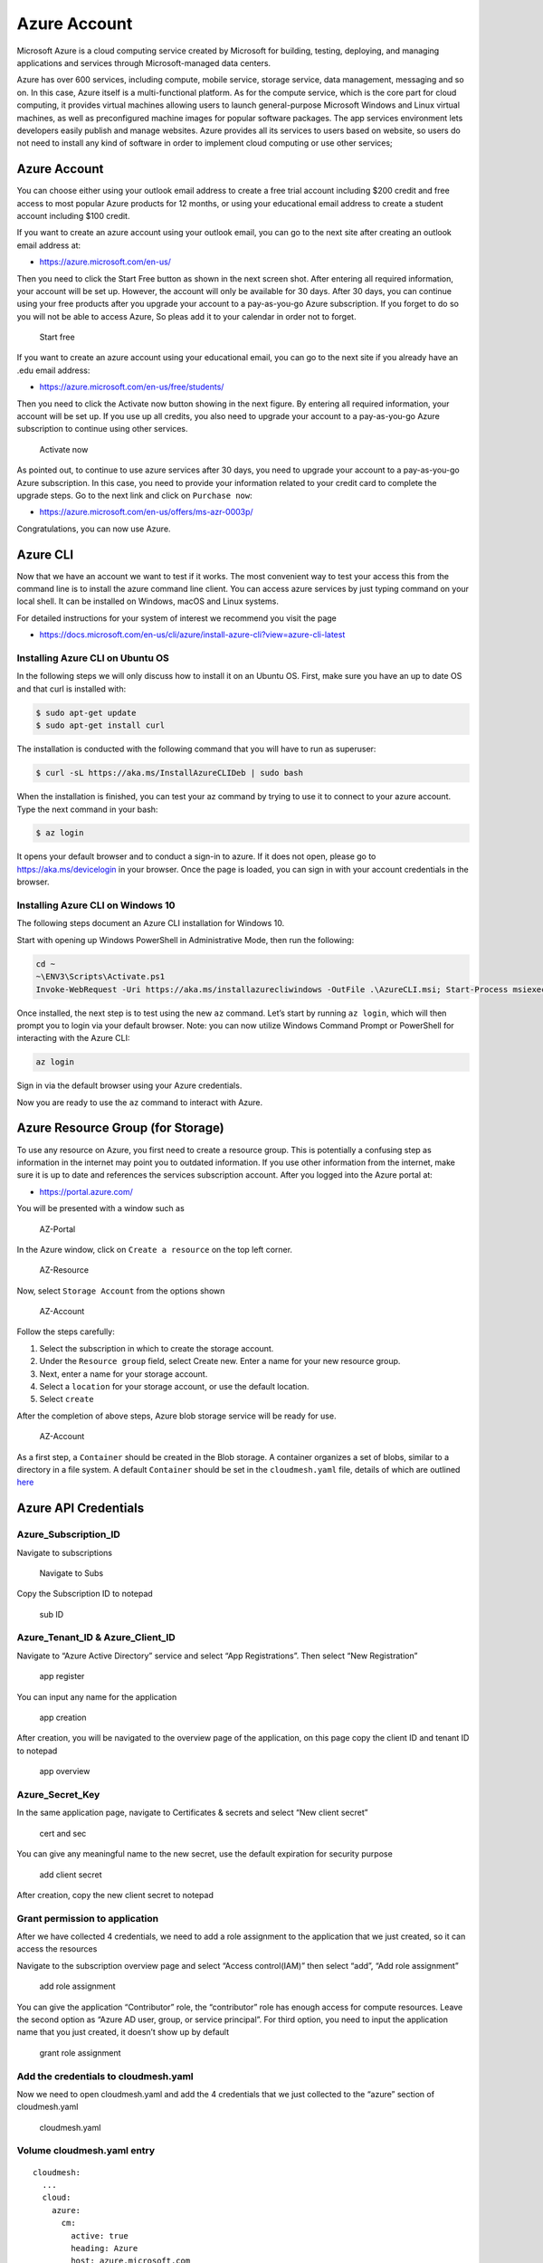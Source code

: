 Azure Account
=============

Microsoft Azure is a cloud computing service created by Microsoft for
building, testing, deploying, and managing applications and services
through Microsoft-managed data centers.

Azure has over 600 services, including compute, mobile service, storage
service, data management, messaging and so on. In this case, Azure
itself is a multi-functional platform. As for the compute service, which
is the core part for cloud computing, it provides virtual machines
allowing users to launch general-purpose Microsoft Windows and Linux
virtual machines, as well as preconfigured machine images for popular
software packages. The app services environment lets developers easily
publish and manage websites. Azure provides all its services to users
based on website, so users do not need to install any kind of software
in order to implement cloud computing or use other services;

.. _azure-account-1:

Azure Account
-------------

You can choose either using your outlook email address to create a free
trial account including $200 credit and free access to most popular
Azure products for 12 months, or using your educational email address to
create a student account including $100 credit.

If you want to create an azure account using your outlook email, you can
go to the next site after creating an outlook email address at:

-  https://azure.microsoft.com/en-us/

Then you need to click the Start Free button as shown in the next screen
shot. After entering all required information, your account will be set
up. However, the account will only be available for 30 days. After 30
days, you can continue using your free products after you upgrade your
account to a pay-as-you-go Azure subscription. If you forget to do so
you will not be able to access Azure, So pleas add it to your calendar
in order not to forget.

.. figure:: images/azure/image1.png
   :alt: Start free

   Start free

If you want to create an azure account using your educational email, you
can go to the next site if you already have an .edu email address:

-  https://azure.microsoft.com/en-us/free/students/

Then you need to click the Activate now button showing in the next
figure. By entering all required information, your account will be set
up. If you use up all credits, you also need to upgrade your account to
a pay-as-you-go Azure subscription to continue using other services.

.. figure:: images/azure/image2.png
   :alt: Activate now

   Activate now

As pointed out, to continue to use azure services after 30 days, you
need to upgrade your account to a pay-as-you-go Azure subscription. In
this case, you need to provide your information related to your credit
card to complete the upgrade steps. Go to the next link and click on
``Purchase now``:

-  https://azure.microsoft.com/en-us/offers/ms-azr-0003p/

Congratulations, you can now use Azure.

Azure CLI
---------

Now that we have an account we want to test if it works. The most
convenient way to test your access this from the command line is to
install the azure command line client. You can access azure services by
just typing command on your local shell. It can be installed on Windows,
macOS and Linux systems.

For detailed instructions for your system of interest we recommend you
visit the page

-  https://docs.microsoft.com/en-us/cli/azure/install-azure-cli?view=azure-cli-latest

Installing Azure CLI on Ubuntu OS
~~~~~~~~~~~~~~~~~~~~~~~~~~~~~~~~~

In the following steps we will only discuss how to install it on an
Ubuntu OS. First, make sure you have an up to date OS and that curl is
installed with:

.. code:: bash

   $ sudo apt-get update
   $ sudo apt-get install curl

The installation is conducted with the following command that you will
have to run as superuser:

.. code:: bash

   $ curl -sL https://aka.ms/InstallAzureCLIDeb | sudo bash

When the installation is finished, you can test your az command by
trying to use it to connect to your azure account. Type the next command
in your bash:

.. code:: bash

   $ az login

It opens your default browser and to conduct a sign-in to azure. If it
does not open, please go to https://aka.ms/devicelogin in your browser.
Once the page is loaded, you can sign in with your account credentials
in the browser.

Installing Azure CLI on Windows 10
~~~~~~~~~~~~~~~~~~~~~~~~~~~~~~~~~~

The following steps document an Azure CLI installation for Windows 10.

Start with opening up Windows PowerShell in Administrative Mode, then
run the following:

.. code:: bash

   cd ~
   ~\ENV3\Scripts\Activate.ps1
   Invoke-WebRequest -Uri https://aka.ms/installazurecliwindows -OutFile .\AzureCLI.msi; Start-Process msiexec.exe -Wait -ArgumentList '/I AzureCLI.msi /quiet'

Once installed, the next step is to test using the new ``az`` command.
Let’s start by running ``az login``, which will then prompt you to login
via your default browser. Note: you can now utilize Windows Command
Prompt or PowerShell for interacting with the Azure CLI:

.. code:: bash

   az login

Sign in via the default browser using your Azure credentials. |Sign in|
|Sign in2|

Now you are ready to use the ``az`` command to interact with Azure.

Azure Resource Group (for Storage)
----------------------------------

To use any resource on Azure, you first need to create a resource group.
This is potentially a confusing step as information in the internet may
point you to outdated information. If you use other information from the
internet, make sure it is up to date and references the services
subscription account. After you logged into the Azure portal at:

-  https://portal.azure.com/

You will be presented with a window such as

.. figure:: images/azure/azure-portal.png
   :alt: AZ-Portal

   AZ-Portal

In the Azure window, click on ``Create a resource`` on the top left
corner.

.. figure:: images/azure/azure-resource.png
   :alt: AZ-Resource

   AZ-Resource

Now, select ``Storage Account`` from the options shown

.. figure:: images/azure/azure-account.png
   :alt: AZ-Account

   AZ-Account

Follow the steps carefully:

1. Select the subscription in which to create the storage account.
2. Under the ``Resource group`` field, select Create new. Enter a name
   for your new resource group.
3. Next, enter a name for your storage account.
4. Select a ``location`` for your storage account, or use the default
   location.
5. Select ``create``

After the completion of above steps, Azure blob storage service will be
ready for use.

.. figure:: images/azure/azure-create-resourcegroup.png
   :alt: AZ-Account

   AZ-Account

As a first step, a ``Container`` should be created in the Blob storage.
A container organizes a set of blobs, similar to a directory in a file
system. A default ``Container`` should be set in the ``cloudmesh.yaml``
file, details of which are outlined
`here <configuration/configuration.md>`__

Azure API Credentials
---------------------

Azure_Subscription_ID
~~~~~~~~~~~~~~~~~~~~~

Navigate to subscriptions

.. figure:: images/azure/image3.png
   :alt: Navigate to Subs

   Navigate to Subs

Copy the Subscription ID to notepad

.. figure:: images/azure/image4.png
   :alt: sub ID

   sub ID

Azure_Tenant_ID & Azure_Client_ID
~~~~~~~~~~~~~~~~~~~~~~~~~~~~~~~~~

Navigate to “Azure Active Directory” service and select “App
Registrations”. Then select “New Registration”

.. figure:: images/azure/image5.png
   :alt: app register

   app register

You can input any name for the application

.. figure:: images/azure/image6.png
   :alt: app creation

   app creation

After creation, you will be navigated to the overview page of the
application, on this page copy the client ID and tenant ID to notepad

.. figure:: images/azure/image7.png
   :alt: app overview

   app overview

Azure_Secret_Key
~~~~~~~~~~~~~~~~

In the same application page, navigate to Certificates & secrets and
select “New client secret”

.. figure:: images/azure/image8.png
   :alt: cert and sec

   cert and sec

You can give any meaningful name to the new secret, use the default
expiration for security purpose

.. figure:: images/azure/image9.png
   :alt: add client secret

   add client secret

After creation, copy the new client secret to notepad |new client
secret|

Grant permission to application
~~~~~~~~~~~~~~~~~~~~~~~~~~~~~~~

After we have collected 4 credentials, we need to add a role assignment
to the application that we just created, so it can access the resources

Navigate to the subscription overview page and select “Access
control(IAM)” then select “add”, “Add role assignment”

.. figure:: images/azure/image11.png
   :alt: add role assignment

   add role assignment

You can give the application “Contributor” role, the “contributor” role
has enough access for compute resources. Leave the second option as
“Azure AD user, group, or service principal”. For third option, you need
to input the application name that you just created, it doesn’t show up
by default

.. figure:: images/azure/image12.png
   :alt: grant role assignment

   grant role assignment

Add the credentials to cloudmesh.yaml
~~~~~~~~~~~~~~~~~~~~~~~~~~~~~~~~~~~~~

Now we need to open cloudmesh.yaml and add the 4 credentials that we
just collected to the “azure” section of cloudmesh.yaml

.. figure:: images/azure/image13.png
   :alt: cloudmesh.yaml

   cloudmesh.yaml

Volume cloudmesh.yaml entry
~~~~~~~~~~~~~
::

   cloudmesh:
     ...
     cloud:
       azure:
         cm:
           active: true
           heading: Azure
           host: azure.microsoft.com
           label: Azure
           kind: azure
           version: latest
           service: volume
         default:
           size: Basic_A0
           group: default
           volume_type: _DEFAULT_
         credentials:
           AZURE_TENANT_ID: TBD
           AZURE_SUBSCRIPTION_ID: TBD
           AZURE_APPLICATION_ID: TBD
           AZURE_SECRET_KEY: TBD
           AZURE_REGION: TBD 

Azure Resource Group (for Compute)
----------------------------------

-  [ ] TODO: Azure. Compute Resource Group. To be completed by students

Azure Resource Group (for Storage and Compute)
----------------------------------------------

-  [ ] TODO: Azure. Storage and Compute Resource Group. To be completed
   by students.

FAQ
---

Can the resource group be created with the az command? How is it done
for storage, how is it done for compute?

-  [ ] todo: Azure. Compute and Storage FAQ: to be completed by student.

-  [ ] TODO: there are several images in the folder
   ``accounts/impgaes/azure``, but they are not used in the text]

References
----------

Additional references are included here

-  https://docs.microsoft.com/en-us/cli/azure/install-azure-cli-apt?view=azure-cli-latest
-  https://docs.microsoft.com/en-us/cli/azure/?view=azure-cli-latest
-  https://www.luminanetworks.com/docs-lsc-610/Topics/SDN_Controller_Software_Installation_Guide/Appendix/Installing_cURL_for_Ubuntu_1.html
-  https://azure.microsoft.com/en-us/
-  https://docs.microsoft.com/en-us/azure/storage/common/storage-introduction
-  https://docs.microsoft.com/en-us/azure/storage/blobs/storage-blobs-overview

.. |Sign in| image:: images/azure/azure-confirm-signin.png
.. |Sign in2| image:: images/azure/azure-confirm-signin2.png
.. |new client secret| image:: images/azure/image10.png

